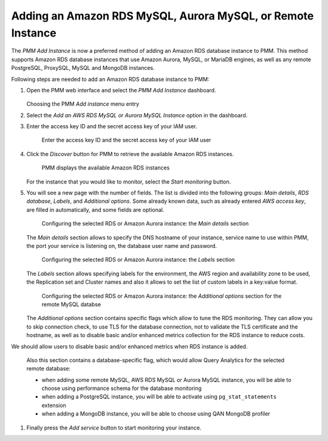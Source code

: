 .. _pmm.amazon-rds:

--------------------------------------------------------------------------------
Adding an Amazon RDS MySQL, Aurora MySQL, or Remote Instance
--------------------------------------------------------------------------------


The *PMM Add Instance* is now a preferred method of adding an Amazon RDS
database instance to PMM. This method supports Amazon RDS database instances
that use Amazon Aurora, MySQL, or MariaDB engines, as well as any remote PostgreSQL, ProxySQL, MySQL and MongoDB instances.

Following steps are needed to add an Amazon RDS database instance to PMM:

1. Open the PMM web interface and select the *PMM Add Instance* dashboard.

   .. figure:: ../.res/graphics/png/pmm-add-instance.png

   Choosing the PMM *Add instance* menu entry

#. Select the *Add an AWS RDS MySQL or Aurora MySQL Instance* option in the dashboard.
#. Enter the access key ID and the secret access key of your IAM user.

   .. _figure.pmm.amazon-rds.pmm-server.add-instance.access-key-id:

   .. figure:: ../.res/graphics/png/metrics-monitor.add-instance.png

      Enter the access key ID and the secret access key of your IAM user

#. Click the *Discover* button for PMM to retrieve the available Amazon RDS
   instances.

   .. _figure.pmm.amazon-rds.pmm-server.add-instance.displaying:

   .. figure:: ../.res/graphics/png/metrics-monitor.add-instance.1.png

      PMM displays the available Amazon RDS instances

   For the instance that you would like to monitor, select the
   *Start monitoring* button.

#. You will see a new page with the number of fields. The list is divided into
   the following groups: *Main details*, *RDS database*, *Labels*, and
   *Additional options*. Some already known data, such as already entered
   *AWS access key*, are filled in automatically, and some fields are optional.

   .. _figure.pmm.amazon-rds.pmm-server.add-instance.rds-instances.main-details:

   .. figure:: ../.res/graphics/png/metrics-monitor.add-instance.rds-instances.1.png

      Configuring the selected RDS or Amazon Aurora instance: the
      *Main details* section

   The *Main details* section allows to specify the DNS hostname of your instance,
   service name to use within PMM, the port your service is listening on, the
   database user name and password.

   .. _figure.pmm.amazon-rds.pmm-server.add-instance.rds-instances.labels:

   .. figure:: ../.res/graphics/png/metrics-monitor.add-instance.rds-instances.3.png

      Configuring the selected RDS or Amazon Aurora instance: the
      *Labels* section

   The *Labels* section allows specifying labels for the environment, the AWS
   region and availability zone to be used, the Replication set and Cluster
   names and also it allows to set the list of custom labels in a key:value
   format.

   .. _figure.pmm.amazon-rds.pmm-server.add-instance.rds-instances.additional:

   .. figure:: ../.res/graphics/png/metrics-monitor.add-instance.rds-instances.4.png

      Configuring the selected RDS or Amazon Aurora instance: the
      *Additional options* section for the remote MySQL databse

   The *Additional options* section contains specific flags which allow to tune
   the RDS monitoring. They can allow you to skip connection check, to use TLS
   for the database connection, not to validate the TLS certificate and the
   hostname, as well as to disable basic and/or enhanced metrics collection for
   the RDS instance to reduce costs.

We should allow users to disable basic and/or enhanced metrics when RDS instance is added.

   Also this section contains a database-specific flag, which would allow Query
   Analytics for the selected remote database:

   * when adding some remote MySQL, AWS RDS MySQL or Aurora MySQL instance, you
     will be able to choose using performance schema for the database monitoring
   * when adding a PostgreSQL instance, you will be able to activate using
     ``pg_stat_statements`` extension
   * when adding a MongoDB instance, you will be able to choose using
     QAN MongoDB profiler

#. Finally press the *Add service* button to start monitoring your instance.

.. seealso::

   AWS Documentation: Managing access keys of IAM users
      https://docs.aws.amazon.com/IAM/latest/UserGuide/id_credentials_access-keys.html
